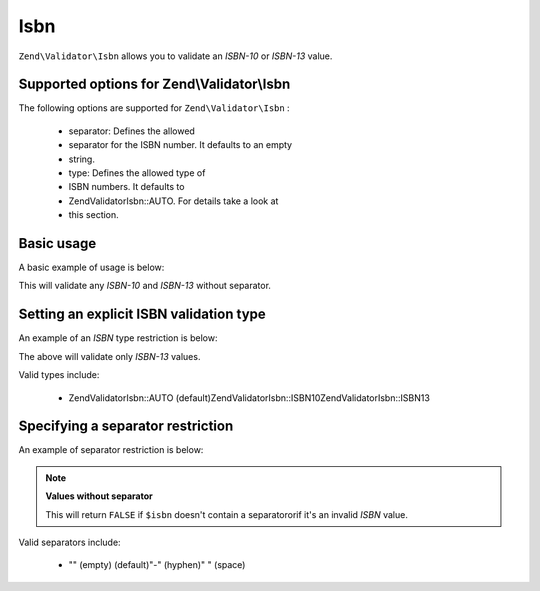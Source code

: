 
Isbn
====

``Zend\Validator\Isbn`` allows you to validate an *ISBN-10* or *ISBN-13* value.

.. _zend.validator.set.isbn.options:

Supported options for Zend\\Validator\\Isbn
-------------------------------------------

The following options are supported for ``Zend\Validator\Isbn`` :

    - separator: Defines the allowed
    - separator for the ISBN number. It defaults to an empty
    - string.
    - type: Defines the allowed type of
    - ISBN numbers. It defaults to
    - Zend\Validator\Isbn::AUTO. For details take a look at
    - this section.


.. _zend.validator.set.isbn.basic:

Basic usage
-----------

A basic example of usage is below:

.. code-block:: php
    :linenos:
    
    $validator = new Zend\Validator\Isbn();
    if ($validator->isValid($isbn)) {
        // isbn is valid
    } else {
        // isbn is not valid
    }
    

This will validate any *ISBN-10* and *ISBN-13* without separator.

.. _zend.validator.set.isbn.type-explicit:

Setting an explicit ISBN validation type
----------------------------------------

An example of an *ISBN* type restriction is below:

.. code-block:: php
    :linenos:
    
    $validator = new Zend\Validator\Isbn();
    $validator->setType(Zend\Validator\Isbn::ISBN13);
    // OR
    $validator = new Zend\Validator\Isbn(array(
        'type' => Zend\Validator\Isbn::ISBN13,
    ));
    
    if ($validator->isValid($isbn)) {
        // this is a valid ISBN-13 value
    } else {
        // this is an invalid ISBN-13 value
    }
    

The above will validate only *ISBN-13* values.

Valid types include:

    - Zend\Validator\Isbn::AUTO (default)Zend\Validator\Isbn::ISBN10Zend\Validator\Isbn::ISBN13


.. _zend.validator.set.isbn.separator:

Specifying a separator restriction
----------------------------------

An example of separator restriction is below:

.. code-block:: php
    :linenos:
    
    $validator = new Zend\Validator\Isbn();
    $validator->setSeparator('-');
    // OR
    $validator = new Zend\Validator\Isbn(array(
        'separator' => '-',
    ));
    
    if ($validator->isValid($isbn)) {
        // this is a valid ISBN with separator
    } else {
        // this is an invalid ISBN with separator
    }
    

.. note::
    **Values without separator**

    This will return ``FALSE`` if ``$isbn`` doesn't contain a separatororif it's an invalid *ISBN* value.

Valid separators include:

    - "" (empty) (default)"-" (hyphen)" " (space)



